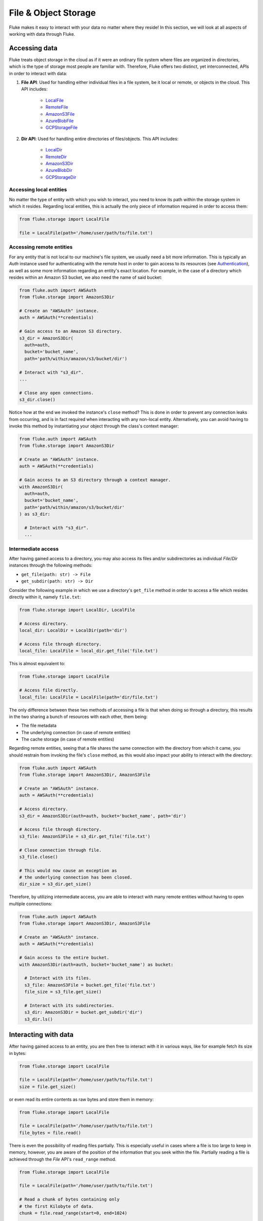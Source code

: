 .. _ug_storage:

***********************
File & Object Storage
***********************

Fluke makes it easy to interact with your data no matter
where they reside! In this section, we will look at all
aspects of working with data through Fluke.

========================================
Accessing data
========================================

Fluke treats object storage in the cloud as if it were an
ordinary file system where files are organized in directories,
which is the type of storage most people are familiar with.
Therefore, Fluke offers two distinct, yet interconnected, APIs
in order to interact with data:

#. **File API**: Used for handling either individual files in a file system,
   be it local or remote, or objects in the cloud. This API includes:
   
     * `LocalFile <../documentation/storage.html#fluke.storage.LocalFile>`_
     * `RemoteFile <../documentation/storage.html#fluke.storage.RemoteFile>`_
     * `AmazonS3File <../documentation/storage.html#fluke.storage.AmazonS3File>`_
     * `AzureBlobFile <../documentation/storage.html#fluke.storage.AzureBlobFile>`_
     * `GCPStorageFile <../documentation/storage.html#fluke.storage.GCPStorageFile>`_

#. **Dir API**: Used for handling entire directories of files/objects. This API includes:

     * `LocalDir <../documentation/storage.html#fluke.storage.LocalDir>`_
     * `RemoteDir <../documentation/storage.html#fluke.storage.RemoteDir>`_
     * `AmazonS3Dir <../documentation/storage.html#fluke.storage.AmazonS3Dir>`_
     * `AzureBlobDir <../documentation/storage.html#fluke.storage.AzureBlobDir>`_
     * `GCPStorageDir <../documentation/storage.html#fluke.storage.GCPStorageDir>`_

----------------------------------------
Accessing local entities
----------------------------------------

No matter the type of entity with which you wish to interact, you need to know
its path within the storage system in which it resides. Regarding local entities,
this is actually the only piece of information required in order to access them:

.. code-block:: python

  from fluke.storage import LocalFile

  file = LocalFile(path='/home/user/path/to/file.txt')

----------------------------------------
Accessing remote entities
----------------------------------------

For any entity that is not local to our machine's file system, we usually
need a bit more information. This is typically an *Auth* instance used
for authenticating with the remote host in order to gain access to its resources
(see `Authentication <authentication.html>`_), as well as some
more information regarding an entity's exact location. For example, in the
case of a directory which resides within an Amazon S3 bucket, we also need
the name of said bucket:

.. code-block:: python

  from fluke.auth import AWSAuth
  from fluke.storage import AmazonS3Dir

  # Create an "AWSAuth" instance.
  auth = AWSAuth(**credentials)

  # Gain access to an Amazon S3 directory.
  s3_dir = AmazonS3Dir(
    auth=auth,
    bucket='bucket_name',
    path='path/within/amazon/s3/bucket/dir')

  # Interact with "s3_dir".
  ...

  # Close any open connections.
  s3_dir.close()

Notice how at the end we invoked the instance's ``close`` method? This is
done in order to prevent any connection leaks from occurring, and is in fact
required when interacting with any non-local entity. Alternatively, you can
avoid having to invoke this method by instantiating your object through the
class's context manager:

.. code-block:: python

  from fluke.auth import AWSAuth
  from fluke.storage import AmazonS3Dir

  # Create an "AWSAuth" instance.
  auth = AWSAuth(**credentials)

  # Gain access to an S3 directory through a context manager.
  with AmazonS3Dir(
    auth=auth,
    bucket='bucket_name',
    path='path/within/amazon/s3/bucket/dir'
  ) as s3_dir:

    # Interact with "s3_dir".
    ...

.. _intermediate-access:

----------------------------------------
Intermediate access
----------------------------------------

After having gained access to a directory, you may also
access its files and/or subdirectories as individual
*File*/*Dir* instances through the following methods:

* ``get_file(path: str) -> File``
* ``get_subdir(path: str) -> Dir``

Consider the following example in which we use a directory's
``get_file`` method in order to access a file which resides
directly within it, namely ``file.txt``:

.. code-block:: python

  from fluke.storage import LocalDir, LocalFile

  # Access directory.
  local_dir: LocalDir = LocalDir(path='dir')

  # Access file through directory.
  local_file: LocalFile = local_dir.get_file('file.txt')

This is almost equivalent to:

.. code-block:: python

  from fluke.storage import LocalFile

  # Access file directly.
  local_file: LocalFile = LocalFile(path='dir/file.txt')

The only difference between these two methods of accessing a file
is that when doing so through a directory, this results in the two
sharing a bunch of resources with each other, them being:

* The file metadata
* The underlying connection (in case of remote entities)
* The cache storage (in case of remote entities)

Regarding remote entities, seeing that a file shares
the same connection with the directory from which it came,
you should restrain from invoking the file's ``close`` method,
as this would also impact your ability to interact with the
directory:

.. code-block:: python

  from fluke.auth import AWSAuth
  from fluke.storage import AmazonS3Dir, AmazonS3File

  # Create an "AWSAuth" instance.
  auth = AWSAuth(**credentials)

  # Access directory.
  s3_dir = AmazonS3Dir(auth=auth, bucket='bucket_name', path='dir')

  # Access file through directory.
  s3_file: AmazonS3File = s3_dir.get_file('file.txt')

  # Close connection through file.
  s3_file.close()

  # This would now cause an exception as
  # the underlying connection has been closed.
  dir_size = s3_dir.get_size()

Therefore, by utilizing intermediate access, you are able to
interact with many remote entities without having to open
multiple connections:

.. code-block:: python

  from fluke.auth import AWSAuth
  from fluke.storage import AmazonS3Dir, AmazonS3File

  # Create an "AWSAuth" instance.
  auth = AWSAuth(**credentials)

  # Gain access to the entire bucket.
  with AmazonS3Dir(auth=auth, bucket='bucket_name') as bucket:

    # Interact with its files.
    s3_file: AmazonS3File = bucket.get_file('file.txt')
    file_size = s3_file.get_size()
    
    # Interact with its subdirectories.
    s3_dir: AmazonS3Dir = bucket.get_subdir('dir')
    s3_dir.ls()


========================================
Interacting with data
========================================

After having gained access to an entity, you are then
free to interact with it in various ways, like for example
fetch its size in bytes:

.. code-block:: python

  from fluke.storage import LocalFile

  file = LocalFile(path='/home/user/path/to/file.txt')
  size = file.get_size()

or even read its entire contents as raw bytes and store them in memory:

.. code-block:: python

  from fluke.storage import LocalFile

  file = LocalFile(path='/home/user/path/to/file.txt')
  file_bytes = file.read()

There is even the possibility of reading files partially. This is especially
useful in cases where a file is too large to keep in memory, however, you are
aware of the position of the information that you seek within the file. Partially
reading a file is achieved through the *File* API's ``read_range`` method.

.. code-block:: python

  from fluke.storage import LocalFile

  file = LocalFile(path='/home/user/path/to/file.txt')

  # Read a chunk of bytes containing only 
  # the first Kilobyte of data.
  chunk = file.read_range(start=0, end=1024)

  # Extract info from said chunk...
  text = chunk.decode('utf-8')
  ...

Finally, even if you don't know the exact position of the information
you are after, you can always read a large file in smaller chunks,
which can be examined on the spot:

.. code-block:: python

  from fluke.storage import LocalFile

  file = LocalFile(path='/home/user/path/to/file.txt')

  # Go through the file in 1MB chunks...
  for chunk in file.read_chunks(chunk_size=1024*1024)
    # Decode bytes to text.
    text = chunk.decode('utf-8')
    # Stop if you found what you were looking for.
    if valuable_info in text:
        break

  # Work on "text"...
  ...


Since all *File* API methods are pretty self-explanatory, for the rest
of this section we will focus on the *Dir* API, and more specifically,
on parameter ``recursively``, as its value directly determines the result
of most of its methods. In essence, this parameter dictates whether a
directory is going to be traversed recursively or not, or in other words,
whether we are going to take into consideration its top-level files only,
or all its files, no matter whether they reside directly within the directory
or within one of its subdirectories.

Consider for example the following directory:

.. code-block::

  dir/
  |___file1.txt
  |___subdir/
      |___file2.txt
      |___file3.txt

Now consider the following code and try to guess what will be
printed onto the console after executing it:

.. code-block:: python

  from fluke.storage import LocalDir

  local_dir = LocalDir(path='dir')

  print(f"Ordinary count: {local_dir.count()}")
  print(f"Recursive count: {local_dir.count(recursively=True)}")

This is the output we get after executing the above code block:

.. code-block::

  Ordinary count: 2
  Recursive count: 3

That is because when ``recursively`` has been set to its default value,
namely the value ``False``, the ``count`` method will only consider those
entities that reside within the directory's top-level, which in our case
are the file ``file1.txt`` and the directory ``subdir``. On the other hand, when
``recursively`` has been set to ``True``, all existing subdirectories
will be traversed as well for any files they may contain, resulting in
counting three separate entities within the context of our example, namely
``file1.txt``, ``file2.txt`` and ``file3.txt``. 

Note that whenever ``recursively`` is set to ``True``,
subdirectories are not considered to be additional entities,
and are only searched for any files that may reside within them.
If, for example, ``subdir`` were empty, then
``local_dir.count(recursively=True)``
would merely return the value ``1``.


========================================
Transfering data
========================================

Being able to move data between various locations is arguably
Fluke's predominant feature, and it is rendered possible
through the use of the ``transfer_to`` method, which is part of
both APIs *File* and *Dir*. Below is a complete example in which
we transfer the contents of a virtual directory residing within an
Amazon S3 bucket to a virtual directory of an Azure blob container,
all in just a few lines of code:

.. code-block:: python

  from fluke.auth import AWSAuth, AzureAuth
  from fluke.storage import AmazonS3Dir, AzureBlobDir

  # This object will be used to authenticate with AWS.
  aws_auth = AWSAuth(**aws_credentials)

  # This object will be used to authenticate with Azure.
  azr_auth = AzureAuth.from_service_principal(**azr_credentials)

  with (
      AmazonS3Dir(auth=aws_auth, bucket='bucket', path='dir') as s3_dir,
      AzureBlobDir(auth=azr_auth, container='container', path='dir') as azr_dir
  ):
      s3_dir.transfer_to(dst=azr_dir, recursively=True)

Unless you set parameter ``suppress_output`` to ``True``, Fluke will go
on to print the progress of the transfer onto the console:

.. image:: transfer_files_without_chunk_size.jpg
  :alt: Data transfer progress (without chunk_size)

Furthermore, if you set parameter ``chunk_size``, the method will
produce an even more verbose output, as files will be transfered
in distinct chunks instead of all at once:

.. image:: transfer_files_with_chunk_size.jpg
  :alt: Data transfer progress (with chunk_size)


Finally, it is important to note that if anything goes wrong during
the transfer of one or more entities, then an appropriate message
will be displayed after the method is done with being executed:

.. image:: transfer_files_with_error.jpg
  :width: 700
  :alt: Data transfer error

In the above case, this error could be eliminated by setting the
``transfer_to`` method's ``overwrite`` parameter to ``True``.

========================================
Managing metadata
========================================

You might have noticed that both *File* and *Dir* APIs offer a ``get_metadata/set_metadata``
method pair. Although these methods serve no purpose when transfering data to either the local
or a remote file system, as standard file systems have no way of associating files with custom
metadata, they are quite important when uploading files to the cloud in case you wish to assign
any metadata to them.

..  _assigning-metadata-to-files:

--------------------------------------------
Assigning metadata to files
--------------------------------------------

Consider the following example in which we set parameter ``include_metadata``
to ``True`` while transfering a file to Amazon S3, after we have first assigned
some metadata to it through the ``set_metadata`` method:


.. code-block:: python

  from fluke.auth import AWSAuth
  from fluke.storage import LocalFile, AmazonS3Dir

  # Instantiate a local file and assign some metadata to it.
  file = LocalFile(path='/home/user/path/to/file.txt')
  file.set_metadata({'id': '12345', 'type': 'txt'})

  # Transfer file to Amazon S3 along with its metadata.
  with AmazonS3Dir(auth=AWSAuth(**aws_credentials), bucket='bucket', path='dir') as s3_dir:
      file.transfer_to(dst=s3_dir, include_metadata=True)

Along with *file.txt* being uploaded to Amazon S3, any metadata that
were defined via the ``set_metadata`` method will be associated with it.
In fact, we can easily confirm this by executing the following code:

.. code-block:: python

  print(s3_dir.get_metadata('file.txt'))

which results in the following output being printed onto the console:

.. code-block::

  {'id': '12345', 'type': 'txt'}

Finally, note that when accessing a file through a directory,
any modification made to its metadata through either API,
will be reflected in the other. Consider the following example:

.. code-block:: python

  from fluke.storage import LocalDir, LocalFile

  # Access directory.
  local_dir: LocalDir = LocalDir(path='dir')

  # Access file through directory.
  file_name = 'file.txt'
  local_file: LocalFile = local_dir.get_file(file_name)

  # Set file metadata through the "File" API..
  local_file.set_metadata(metadata={'id': '12345', 'type': 'txt'})

  # Get file metadata through the "Dir" API.
  print(local_dir.get_metadata(file_path=file_name))

Executing the above code produces the following output:

.. code-block::

  {'id': '12345', 'type': 'txt'}

Even though ``local_dir.set_metadata`` was never invoked,
``local_dir.get_metadata(file_path=file_name)`` returns the
metadata dictionary that was set via ``local_file.set_metadata``.
Naturally, the reverse is also possible:

.. code-block:: python

  from fluke.storage import LocalDir, LocalFile

  # Access directory.
  local_dir: LocalDir = LocalDir(path='dir')

  # Access file through directory.
  file_name = 'file.txt'
  local_file: LocalFile = local_dir.get_file(file_name)

  # Set file metadata through the "Dir" API..
  local_dir.set_metadata(file_path=file_name, metadata={'id': '12345', 'type': 'txt'})

  # Get file metadata through the "File" API.
  print(local_file.get_metadata())

After being executed, this produces the same output as before:

.. code-block::

  {'id': '12345', 'type': 'txt'}

--------------------------------------------
Loading metadata
--------------------------------------------

It would make sense to assume that if we were to access *file.txt*
on Amazon S3 by using Fluke's *File* API, we could then invoke
``get_metadata`` so that we fetch the metadata that we previously
assigned to it. Let's do just that and see what happens:

.. code-block:: python

  from fluke.auth import AWSAuth
  from fluke.storage import AmazonS3File

  # Gain access to 'file.txt' on Amazon S3 and print its metadata.
  with AmazonS3File(
    auth=AWSAuth(**aws_credentials),
    bucket='bucket',
    path='dir/file.txt'
  ) as aws_obj:
      print(aws_obj.get_metadata())

By executing the above code, we get the following output:

.. code-block::

  {}

That's strange. Shouldn't we see a dictionary containing the metadata we just assigned to
the object while transfering it to Amazon S3? Actually, the answer is no, and the reason
for this is quite simple: both methods ``get_metadata`` and ``set_metadata`` only interact
with the instance through which they are being invoked, which is merely an object stored
within our machine's local RAM. This consequently means that if we were to invoke an instance's
``set_metadata`` method in order to assign metadata to it, it would have absolutely no effect
on the actual metadata of the instance's underlying object entity that is stored on Amazon S3.
Similarly, invoking an instance's ``get_metadata`` method won't fetch the object's actual metadata,
though it will search for any metadata we may have assigned to it locally.

So how can we inspect the actual metadata of an object? This can be easily done
by setting the constructor's parameter ``load_metadata``. On top of opening a
connection to the file, setting this parameter to ``True`` will result in
the object's actual metadata being fetched via HTTPS and stored in memory.
Thus, going back to our example, we would be able to display the object's
metadata if we would just set the aformentioned parameter:

.. code-block:: python

  from fluke.auth import AWSAuth
  from fluke.storage import AmazonS3File

  # Gain access to 'file.txt' on Amazon S3 and print its metadata.
  with AmazonS3File(
    auth=AWSAuth(**aws_credentials),
    bucket='bucket',
    path='dir/file.txt',
    load_metadata=True
  ) as aws_obj:
      # Then print it.
      print(aws_obj.get_metadata())

Note that even if you don't set ``load_metadata`` to ``True`` during the
file's instantiation, you can always invoke method ``load_metadata``
manually at a later time and achieve the same result:

.. code-block:: python

  from fluke.auth import AWSAuth
  from fluke.storage import AmazonS3File

  # Gain access to 'file.txt' on Amazon S3 and print its metadata.
  with AmazonS3File(
    auth=AWSAuth(**aws_credentials),
    bucket='bucket',
    path='dir/file.txt',
    load_metadata=False
  ) as aws_obj:
      # Load metadata.
      aws_obj.load_metadata()
      # Then print it.
      print(aws_obj.get_metadata())

By executing the above code, we now get the expected output:

.. code-block::

  {'id': '12345', 'type': 'txt'}

As a final note, whenever setting ``include_metadata`` to ``True``, ``transfer_to`` will
always look first for any local metadata that can be assigned to the file(s) resulting from
the transfer. Nevertheless, if no metadata have been assigned to a file through
``set_metadata``, then ``transfer_to`` will actually go on to fetch any potentially
existing metadata associated with the file so that it may assign them to the resulting file.
This means that in the following example, any actual metadata associated with *file.txt*
will actually be carried over from Amazon S3 to Azure Blob Storage despite the fact that
they have not been loaded beforehand.

.. code-block:: python

  from fluke.auth import AWSAuth, AzureAuth
  from fluke.storage import AmazonS3File, AzureBlobFile

  with (
      AmazonS3File(
        auth=AWSAuth(**aws_credentials),
        bucket='bucket',
        path='dir/file.txt'
      ) as aws_obj,
      AzureBlobDir(
        auth=AzureAuth.from_service_principal(**azr_credentials),
        container='container',
        path='file.txt'
      ) as azr_dir
  ):
      aws_obj.transfer_to(dst=azr_dir, include_metadata=True)

..  _caching_data:

========================================
Catching data
========================================

Whenever you request some piece of information about a remote entity,
what happens under the hood is that Fluke will use an open connection
to the resource which possesses said information in order to transfer
it to our local machine so that you are able to access it. However,
fetching certain types of information can be quite time-consuming.
Consider for instance requesting the size of a virtual directory on
the cloud. In order to compute this value, Fluke must not only list
all individual files within the directory, but also fetch their
respective sizes so that it computes the total size of the directory.
As directories grow larger and larger, tasks similar to this require
more and more time to complete.

Due to the above stated reasons, Fluke offers the ability to cache
certain bits of information about remote entities after you've requested
them once, so that accessing them a second time doesn't take nearly as long
as it did the first time. You can declare a remote entity as cacheable by
setting parameter ``cache`` to ``True`` during its instantiation:

.. code-block:: python

  import time
  
  from fluke.auth import AWSAuth
  from fluke.storage import AmazonS3File

  auth = AWSAuth(**aws_credentials)

  with AmazonS3Dir(auth=auth, bucket='bucket', path='dir', cache=True) as s3_dir:
    # Fetch metadata via HTTPS.
    t = time.perf_counter()
    s3_dir.load_metadata()
    print(f"Fetched metadata in {time.perf_counter() - t:.2f} seconds!")

    # Fetch metadata from cache.
    t = time.perf_counter()
    s3_dir.load_metadata()
    print(f"Fetched metadata in {time.perf_counter() - t:.2f} seconds!")

Executing the above code block outputs the following:

.. code-block::

  Fetched metadata in 7.91 seconds!
  Fetched metadata in 0.01 seconds!

Note, however, that after caching information about a remote entity
you are going to be missing on any potential updates it receives,
as said information would be retrieved straight from the cache.
Be that as it may, you can always clear an instance's cache
by invoking ``purge``:

.. code-block:: python
  
  from fluke.auth import AWSAuth
  from fluke.storage import AmazonS3File

  with AmazonS3Dir(auth=AWSAuth(**aws_credentials), bucket='bucket', path='dir', cache=True) as s3_dir:
    # Count number of items in directory.
    print(f"Directory count: {s3_dir.count()}")

    # At this point, assume that one more
    # file is uploaded to the directory.

    # Re-count number of items in directory
    # without purging the cache.
    print(f"Directory count: {s3_dir.count()}")

    # Re-count number of items in directory
    # after purging the cache.
    s3_dir.purge()
    print(f"Directory count: {s3_dir.count()}")

By executing the above code, we get the following output:

.. code-block::

  Directory count: 1
  Directory count: 1
  Directory count: 2

Lastly, as mentioned in
:ref:`Intermediate access <intermediate-access>`,
all files and subdirectories that are accessed through a directory share the
same cache storage with it. This means that fetching some information about
them might speed up fetching information about the directory which spawned
them. Consider the following example:

.. code-block:: python

  from fluke.storage import AmazonS3Dir

  # This object will be used to authenticate with AWS.
  aws_auth = AWSAuth(**aws_credentials)

  # Access an AWS S3 directory and render it "cacheable".
  with AmazonS3Dir(auth=aws_auth, bucket="bucket", path='dir', cache=True) as s3_dir:
    # Fetch the directory's total size and time it.
    t = time.perf_counter()
    _ = s3_dir.get_size(recursively=True)
    print(f"Fetched size in {time.perf_counter() - t:.2f} seconds!")

    # Now purge the directory's cache.
    s3_dir.purge()

    # Fetch the sizes of the directory's file and subdirectory.
    _ = s3_dir.get_file('file.txt').get_size()
    _ = s3_dir.get_subdir('subdir').get_size(recursively=True)

    # Fetch the directory's total size and time it again.
    t = time.perf_counter()
    _ = s3_dir.get_size(recursively=True)
    print(f"Fetched size in {time.perf_counter() - t:.2f} seconds!")

The above code produces the following output when executed:

.. code-block::

  Fetched size in 21.17 seconds!
  Fetched size in 0.03 seconds!

The first time we requested the total size of the directory,
Fluke had to list the directory recursively in order to fetch
the respective sizes of all its files, and then finally
compute their sum. However, the second time we requested the same
value, we had already fetched all respective file sizes independently,
resulting in these values being cached. Therefore, Fluke could just grab
them from the cache and simply add them up so as to return the total
size of the directory.

